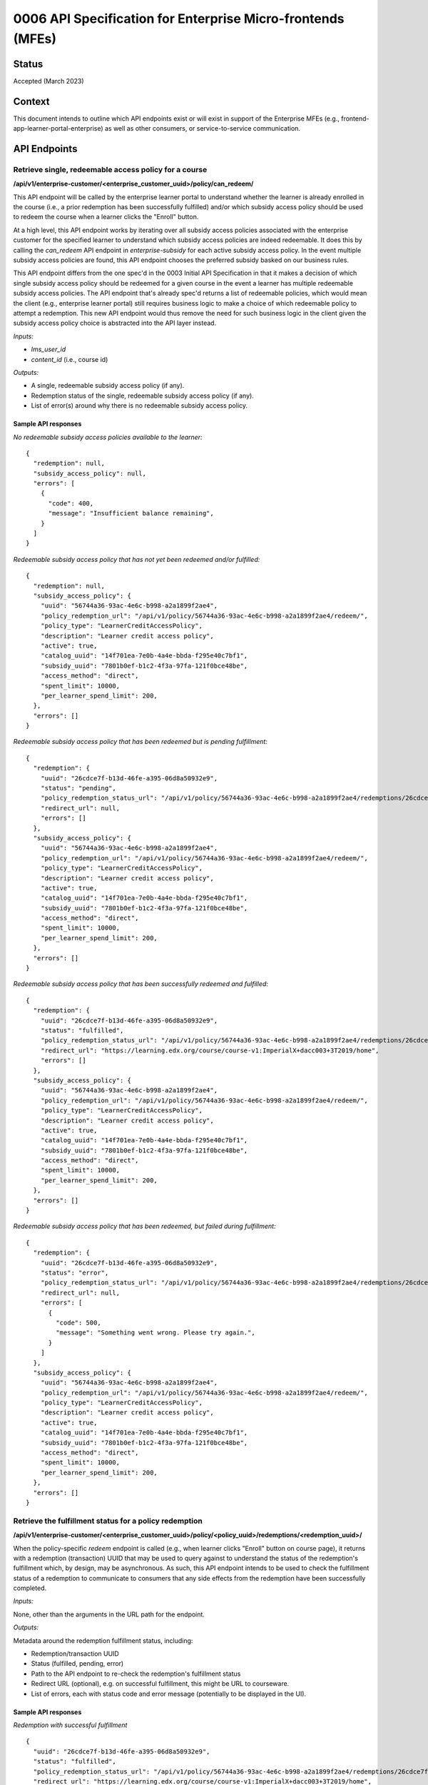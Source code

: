 0006 API Specification for Enterprise Micro-frontends (MFEs)
************************************************************

Status
======

Accepted (March 2023)

Context
=======

This document intends to outline which API endpoints exist or will exist in support of the
Enterprise MFEs (e.g., frontend-app-learner-portal-enterprise) as well as other consumers,
or service-to-service communication.

API Endpoints
=============

Retrieve single, redeemable access policy for a course
------------------------------------------------------

**/api/v1/enterprise-customer/<enterprise_customer_uuid>/policy/can_redeem/**

This API endpoint will be called by the enterprise learner portal to understand whether
the learner is already enrolled in the course (i.e., a prior redemption has been successfully
fulfilled) and/or which subsidy access policy should be used to redeem the course when a learner
clicks the "Enroll" button.

At a high level, this API endpoint works by iterating over all subsidy access policies associated with
the enterprise customer for the specified learner to understand which subsidy access policies are indeed
redeemable. It does this by calling the `can_redeem` API endpoint in `enterprise-subsidy` for each active
subsidy access policy. In the event multiple subsidy access policies are found, this API endpoint chooses
the preferred subsidy basked on our business rules.

This API endpoint differs from the one spec'd in the 0003 Initial API Specification in that
it makes a decision of which single subsidy access policy should be redeemed for a given course in the event
a learner has multiple redeemable subsidy access policies. The API endpoint that's already spec'd returns a
list of redeemable policies, which would mean the client  (e.g., enterprise learner portal) still requires business
logic to make a choice of which redeemable policy to attempt a redemption. This new API endpoint would thus remove the
need for such business logic in the client given the subsidy access policy choice is abstracted into the API layer instead.

*Inputs:*

* `lms_user_id`
* `content_id` (i.e., course id)

*Outputs:*

* A single, redeemable subsidy access policy (if any).
* Redemption status of the single, redeemable subsidy access policy (if any).
* List of error(s) around why there is no redeemable subsidy access policy.

Sample API responses
^^^^^^^^^^^^^^^^^^^^

*No redeemable subsidy access policies available to the learner:*

::

  {
    "redemption": null,
    "subsidy_access_policy": null,
    "errors": [
      {
        "code": 400,
        "message": "Insufficient balance remaining",
      }
    ]
  }

*Redeemable subsidy access policy that has not yet been redeemed and/or fulfilled:*

::

  {
    "redemption": null,
    "subsidy_access_policy": {
      "uuid": "56744a36-93ac-4e6c-b998-a2a1899f2ae4",
      "policy_redemption_url": "/api/v1/policy/56744a36-93ac-4e6c-b998-a2a1899f2ae4/redeem/",
      "policy_type": "LearnerCreditAccessPolicy",
      "description": "Learner credit access policy",
      "active": true,
      "catalog_uuid": "14f701ea-7e0b-4a4e-bbda-f295e40c7bf1",
      "subsidy_uuid": "7801b0ef-b1c2-4f3a-97fa-121f0bce48be",
      "access_method": "direct",
      "spent_limit": 10000,
      "per_learner_spend_limit": 200,
    },
    "errors": []
  }

*Redeemable subsidy access policy that has been redeemed but is pending fulfillment:*

::

  {
    "redemption": {
      "uuid": "26cdce7f-b13d-46fe-a395-06d8a50932e9",
      "status": "pending",
      "policy_redemption_status_url": "/api/v1/policy/56744a36-93ac-4e6c-b998-a2a1899f2ae4/redemptions/26cdce7f-b13d-46fe-a395-06d8a50932e9/",
      "redirect_url": null,
      "errors": []
    },
    "subsidy_access_policy": {
      "uuid": "56744a36-93ac-4e6c-b998-a2a1899f2ae4",
      "policy_redemption_url": "/api/v1/policy/56744a36-93ac-4e6c-b998-a2a1899f2ae4/redeem/",
      "policy_type": "LearnerCreditAccessPolicy",
      "description": "Learner credit access policy",
      "active": true,
      "catalog_uuid": "14f701ea-7e0b-4a4e-bbda-f295e40c7bf1",
      "subsidy_uuid": "7801b0ef-b1c2-4f3a-97fa-121f0bce48be",
      "access_method": "direct",
      "spent_limit": 10000,
      "per_learner_spend_limit": 200,
    },
    "errors": []
  }

*Redeemable subsidy access policy that has been successfully redeemed and fulfilled:*

::

  {
    "redemption": {
      "uuid": "26cdce7f-b13d-46fe-a395-06d8a50932e9",
      "status": "fulfilled",
      "policy_redemption_status_url": "/api/v1/policy/56744a36-93ac-4e6c-b998-a2a1899f2ae4/redemptions/26cdce7f-b13d-46fe-a395-06d8a50932e9/",
      "redirect_url": "https://learning.edx.org/course/course-v1:ImperialX+dacc003+3T2019/home",
      "errors": []
    },
    "subsidy_access_policy": {
      "uuid": "56744a36-93ac-4e6c-b998-a2a1899f2ae4",
      "policy_redemption_url": "/api/v1/policy/56744a36-93ac-4e6c-b998-a2a1899f2ae4/redeem/",
      "policy_type": "LearnerCreditAccessPolicy",
      "description": "Learner credit access policy",
      "active": true,
      "catalog_uuid": "14f701ea-7e0b-4a4e-bbda-f295e40c7bf1",
      "subsidy_uuid": "7801b0ef-b1c2-4f3a-97fa-121f0bce48be",
      "access_method": "direct",
      "spent_limit": 10000,
      "per_learner_spend_limit": 200,
    },
    "errors": []
  }

*Redeemable subsidy access policy that has been redeemed, but failed during fulfillment:*

::

  {
    "redemption": {
      "uuid": "26cdce7f-b13d-46fe-a395-06d8a50932e9",
      "status": "error",
      "policy_redemption_status_url": "/api/v1/policy/56744a36-93ac-4e6c-b998-a2a1899f2ae4/redemptions/26cdce7f-b13d-46fe-a395-06d8a50932e9/",
      "redirect_url": null,
      "errors": [
        {
          "code": 500,
          "message": "Something went wrong. Please try again.",
        }
      ]
    },
    "subsidy_access_policy": {
      "uuid": "56744a36-93ac-4e6c-b998-a2a1899f2ae4",
      "policy_redemption_url": "/api/v1/policy/56744a36-93ac-4e6c-b998-a2a1899f2ae4/redeem/",
      "policy_type": "LearnerCreditAccessPolicy",
      "description": "Learner credit access policy",
      "active": true,
      "catalog_uuid": "14f701ea-7e0b-4a4e-bbda-f295e40c7bf1",
      "subsidy_uuid": "7801b0ef-b1c2-4f3a-97fa-121f0bce48be",
      "access_method": "direct",
      "spent_limit": 10000,
      "per_learner_spend_limit": 200,
    },
    "errors": []
  }

Retrieve the fulfillment status for a policy redemption
--------------------------------------------------------

**/api/v1/enterprise-customer/<enterprise_customer_uuid>/policy/<policy_uuid>/redemptions/<redemption_uuid>/**

When the policy-specific `redeem` endpoint is called (e.g., when learner clicks "Enroll" button on course page), it returns
with a redemption (transaction) UUID that may be used to query against to understand the status of the redemption's fulfillment which, by
design, may be asynchronous. As such, this API endpoint intends to be used to check the fulfillment status of a redemption to communicate to consumers that
any side effects from the redemption have been successfully completed.

*Inputs:*

None, other than the arguments in the URL path for the endpoint.

*Outputs:*

Metadata around the redemption fulfillment status, including:

* Redemption/transaction UUID
* Status (fulfilled, pending, error)
* Path to the API endpoint to re-check the redemption's fulfillment status
* Redirect URL (optional), e.g. on successful fulfillment, this might be URL to courseware.
* List of errors, each with status code and error message (potentially to be displayed in the UI).

Sample API responses
^^^^^^^^^^^^^^^^^^^^

*Redemption with successful fulfillment*

::

  {
    "uuid": "26cdce7f-b13d-46fe-a395-06d8a50932e9",
    "status": "fulfilled",
    "policy_redemption_status_url": "/api/v1/policy/56744a36-93ac-4e6c-b998-a2a1899f2ae4/redemptions/26cdce7f-b13d-46fe-a395-06d8a50932e9/",
    "redirect_url": "https://learning.edx.org/course/course-v1:ImperialX+dacc003+3T2019/home",
    "errors": []
  }

*Redemption with pending fulfillment*

::

  {
    "uuid": "26cdce7f-b13d-46fe-a395-06d8a50932e9",
    "status": "pending",
    "policy_redemption_status_url": "/api/v1/policy/56744a36-93ac-4e6c-b998-a2a1899f2ae4/redemptions/26cdce7f-b13d-46fe-a395-06d8a50932e9/",
    "redirect_url": null,
    "errors": []
  }

*Redemption with error(s) during fulfillment*

::

  {
    "uuid": "26cdce7f-b13d-46fe-a395-06d8a50932e9",
    "status": "error",
    "policy_redemption_status_url": "/api/v1/policy/56744a36-93ac-4e6c-b998-a2a1899f2ae4/redemptions/26cdce7f-b13d-46fe-a395-06d8a50932e9/",
    "redirect_url": null,
    "errors": [
      {
        "code": 500,
        "message": "Something went wrong. Please try again.",
      }
    ]
  }